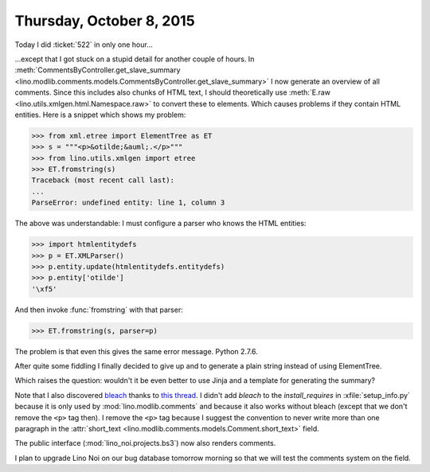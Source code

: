 =========================
Thursday, October 8, 2015
=========================

Today I did :ticket:`522` in only one hour...

...except that I got stuck on a stupid detail for another couple of
hours.  In :meth:`CommentsByController.get_slave_summary
<lino.modlib.comments.models.CommentsByController.get_slave_summary>`
I now generate an overview of all comments. Since this includes also
chunks of HTML text, I should theoretically use :meth:`E.raw
<lino.utils.xmlgen.html.Namespace.raw>` to convert these to elements. Which
causes problems if they contain HTML entities.  Here is a snippet
which shows my problem:

>>> from xml.etree import ElementTree as ET
>>> s = """<p>&otilde;&auml;.</p>"""
>>> from lino.utils.xmlgen import etree
>>> ET.fromstring(s)
Traceback (most recent call last):
...
ParseError: undefined entity: line 1, column 3

The above was understandable: I must configure a parser who knows the
HTML entities:

>>> import htmlentitydefs
>>> p = ET.XMLParser()
>>> p.entity.update(htmlentitydefs.entitydefs)
>>> p.entity['otilde']
'\xf5'

And then invoke :func:`fromstring` with that parser:

>>> ET.fromstring(s, parser=p)

The problem is that even this gives the same error message.  Python
2.7.6.

After quite some fiddling I finally decided to give up and to generate
a plain string instead of using ElementTree.

Which raises the question: wouldn't it be even better to use Jinja and
a template for generating the summary?

Note that I also discovered `bleach
<http://bleach.readthedocs.org/en/latest/>`_ thanks to `this thread
<http://stackoverflow.com/questions/1765848/remove-a-tag-using-beautifulsoup-but-keep-its-contents>`_. I
didn't add `bleach` to the `install_requires` in
:xfile:`setup_info.py` because it is only used by
:mod:`lino.modlib.comments` and because it also works without bleach
(except that we don't remove the ``<p>`` tag then).  I remove the
``<p>`` tag because I suggest the convention to never write more than
one paragraph in the :attr:`short_text
<lino.modlib.comments.models.Comment.short_text>` field.

The public interface (:mod:`lino_noi.projects.bs3`) now also renders
comments.

I plan to upgrade Lino Noi on our bug database tomorrow morning so
that we will test the comments system on the field.
